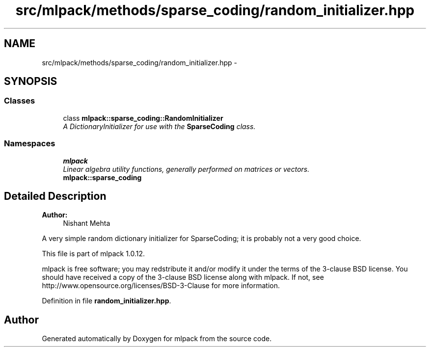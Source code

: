 .TH "src/mlpack/methods/sparse_coding/random_initializer.hpp" 3 "Sat Mar 14 2015" "Version 1.0.12" "mlpack" \" -*- nroff -*-
.ad l
.nh
.SH NAME
src/mlpack/methods/sparse_coding/random_initializer.hpp \- 
.SH SYNOPSIS
.br
.PP
.SS "Classes"

.in +1c
.ti -1c
.RI "class \fBmlpack::sparse_coding::RandomInitializer\fP"
.br
.RI "\fIA DictionaryInitializer for use with the \fBSparseCoding\fP class\&. \fP"
.in -1c
.SS "Namespaces"

.in +1c
.ti -1c
.RI "\fBmlpack\fP"
.br
.RI "\fILinear algebra utility functions, generally performed on matrices or vectors\&. \fP"
.ti -1c
.RI "\fBmlpack::sparse_coding\fP"
.br
.in -1c
.SH "Detailed Description"
.PP 

.PP
\fBAuthor:\fP
.RS 4
Nishant Mehta
.RE
.PP
A very simple random dictionary initializer for SparseCoding; it is probably not a very good choice\&.
.PP
This file is part of mlpack 1\&.0\&.12\&.
.PP
mlpack is free software; you may redstribute it and/or modify it under the terms of the 3-clause BSD license\&. You should have received a copy of the 3-clause BSD license along with mlpack\&. If not, see http://www.opensource.org/licenses/BSD-3-Clause for more information\&. 
.PP
Definition in file \fBrandom_initializer\&.hpp\fP\&.
.SH "Author"
.PP 
Generated automatically by Doxygen for mlpack from the source code\&.
